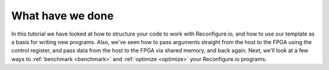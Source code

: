 What have we done
----------------------
In this tutorial we have looked at how to structure your code to work with Reconfigure.io, and how to use our template as a basis for writing new programs. Also, we've seen how to pass arguments straight from the host to the FPGA using the control register, and pass data from the host to the FPGA via shared memory, and back again. Next, we'll look at a few ways to :ref:`benchmark <benchmark>` and :ref:`optimize <optimize>` your Reconfigure.io programs.
